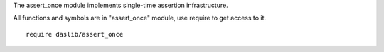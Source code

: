 The assert_once module implements single-time assertion infrastructure.

All functions and symbols are in "assert_once" module, use require to get access to it. ::

    require daslib/assert_once
